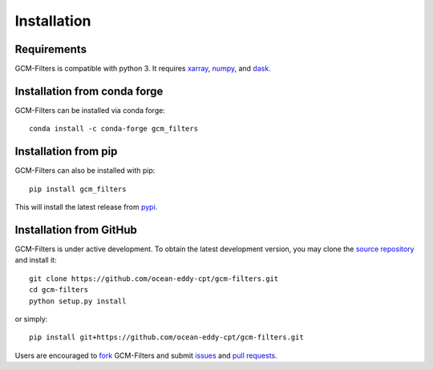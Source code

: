 Installation
------------

Requirements
^^^^^^^^^^^^

GCM-Filters is compatible with python 3. It requires xarray_, numpy_, and dask_.

Installation from conda forge
^^^^^^^^^^^^^^^^^^^^^^^^^^^^^

GCM-Filters can be installed via conda forge::

    conda install -c conda-forge gcm_filters

Installation from pip
^^^^^^^^^^^^^^^^^^^^^

GCM-Filters can also be installed with pip::

    pip install gcm_filters

This will install the latest release from
`pypi <https://pypi.python.org/pypi>`_.

Installation from GitHub
^^^^^^^^^^^^^^^^^^^^^^^^

GCM-Filters is under active development. To obtain the latest development version,
you may clone the `source repository <https://github.com/ocean-eddy-cpt/gcm-filters>`_
and install it::

    git clone https://github.com/ocean-eddy-cpt/gcm-filters.git
    cd gcm-filters
    python setup.py install

or simply::

    pip install git+https://github.com/ocean-eddy-cpt/gcm-filters.git

Users are encouraged to `fork <https://help.github.com/articles/fork-a-repo/>`_
GCM-Filters and submit issues_ and `pull requests`_.

.. _dask: http://dask.pydata.org
.. _numpy: https://numpy.org
.. _xarray: http://xarray.pydata.org
.. _issues: https://github.com/ocean-eddy-cpt/gcm-filters/issues
.. _`pull requests`: https://github.com/ocean-eddy-cpt/gcm-filters/pulls
